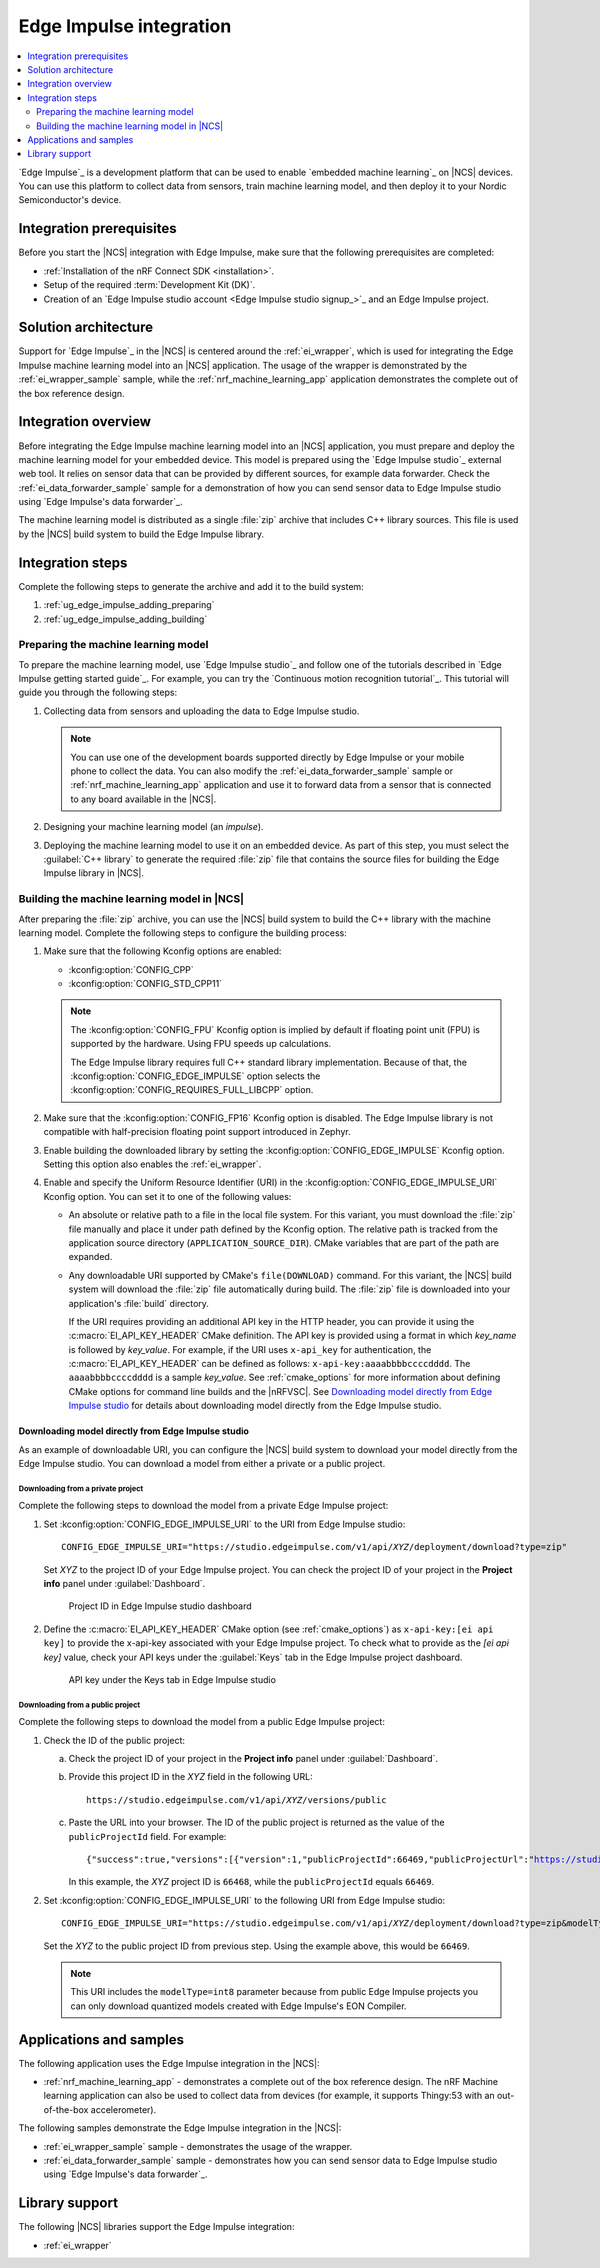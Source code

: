 .. _ug_edge_impulse:

Edge Impulse integration
########################

.. contents::
   :local:
   :depth: 2

`Edge Impulse`_ is a development platform that can be used to enable `embedded machine learning`_ on |NCS| devices.
You can use this platform to collect data from sensors, train machine learning model, and then deploy it to your Nordic Semiconductor's device.

Integration prerequisites
*************************

Before you start the |NCS| integration with Edge Impulse, make sure that the following prerequisites are completed:

* :ref:`Installation of the nRF Connect SDK <installation>`.
* Setup of the required :term:`Development Kit (DK)`.
* Creation of an `Edge Impulse studio account <Edge Impulse studio signup_>`_ and an Edge Impulse project.

Solution architecture
*********************

Support for `Edge Impulse`_ in the |NCS| is centered around the :ref:`ei_wrapper`, which is used for integrating the Edge Impulse machine learning model into an |NCS| application.
The usage of the wrapper is demonstrated by the :ref:`ei_wrapper_sample` sample, while the :ref:`nrf_machine_learning_app` application demonstrates the complete out of the box reference design.

.. _ug_edge_impulse_adding:

Integration overview
********************

Before integrating the Edge Impulse machine learning model into an |NCS| application, you must prepare and deploy the machine learning model for your embedded device.
This model is prepared using the `Edge Impulse studio`_ external web tool.
It relies on sensor data that can be provided by different sources, for example data forwarder.
Check the :ref:`ei_data_forwarder_sample` sample for a demonstration of how you can send sensor data to Edge Impulse studio using `Edge Impulse's data forwarder`_.

The machine learning model is distributed as a single :file:`zip` archive that includes C++ library sources.
This file is used by the |NCS| build system to build the Edge Impulse library.

Integration steps
*****************

Complete the following steps to generate the archive and add it to the build system:

1. :ref:`ug_edge_impulse_adding_preparing`
#. :ref:`ug_edge_impulse_adding_building`

.. _ug_edge_impulse_adding_preparing:

.. rst-class:: numbered-step

Preparing the machine learning model
====================================

To prepare the machine learning model, use `Edge Impulse studio`_ and follow one of the tutorials described in `Edge Impulse getting started guide`_.
For example, you can try the `Continuous motion recognition tutorial`_.
This tutorial will guide you through the following steps:

1. Collecting data from sensors and uploading the data to Edge Impulse studio.

   .. note::
     You can use one of the development boards supported directly by Edge Impulse or your mobile phone to collect the data.
     You can also modify the :ref:`ei_data_forwarder_sample` sample or :ref:`nrf_machine_learning_app` application and use it to forward data from a sensor that is connected to any board available in the |NCS|.

#. Designing your machine learning model (an *impulse*).
#. Deploying the machine learning model to use it on an embedded device.
   As part of this step, you must select the :guilabel:`C++ library` to generate the required :file:`zip` file that contains the source files for building the Edge Impulse library in |NCS|.

.. _ug_edge_impulse_adding_building:

.. rst-class:: numbered-step

Building the machine learning model in |NCS|
============================================

After preparing the :file:`zip` archive, you can use the |NCS| build system to build the C++ library with the machine learning model.
Complete the following steps to configure the building process:

1. Make sure that the following Kconfig options are enabled:

   * :kconfig:option:`CONFIG_CPP`
   * :kconfig:option:`CONFIG_STD_CPP11`

   .. note::
      The :kconfig:option:`CONFIG_FPU` Kconfig option is implied by default if floating point unit (FPU) is supported by the hardware.
      Using FPU speeds up calculations.

      The Edge Impulse library requires full C++ standard library implementation.
      Because of that, the :kconfig:option:`CONFIG_EDGE_IMPULSE` option selects the :kconfig:option:`CONFIG_REQUIRES_FULL_LIBCPP` option.

#. Make sure that the :kconfig:option:`CONFIG_FP16` Kconfig option is disabled.
   The Edge Impulse library is not compatible with half-precision floating point support introduced in Zephyr.
#. Enable building the downloaded library by setting the :kconfig:option:`CONFIG_EDGE_IMPULSE` Kconfig option.
   Setting this option also enables the :ref:`ei_wrapper`.
#. Enable and specify the Uniform Resource Identifier (URI) in the :kconfig:option:`CONFIG_EDGE_IMPULSE_URI` Kconfig option.
   You can set it to one of the following values:

   * An absolute or relative path to a file in the local file system.
     For this variant, you must download the :file:`zip` file manually and place it under path defined by the Kconfig option.
     The relative path is tracked from the application source directory (``APPLICATION_SOURCE_DIR``).
     CMake variables that are part of the path are expanded.
   * Any downloadable URI supported by CMake's ``file(DOWNLOAD)`` command.
     For this variant, the |NCS| build system will download the :file:`zip` file automatically during build.
     The :file:`zip` file is downloaded into your application's :file:`build` directory.

     If the URI requires providing an additional API key in the HTTP header, you can provide it using the :c:macro:`EI_API_KEY_HEADER` CMake definition.
     The API key is provided using a format in which *key_name* is followed by *key_value*.
     For example, if the URI uses ``x-api_key`` for authentication, the :c:macro:`EI_API_KEY_HEADER` can be defined as follows: ``x-api-key:aaaabbbbccccdddd``.
     The ``aaaabbbbccccdddd`` is a sample *key_value*.
     See :ref:`cmake_options` for more information about defining CMake options for command line builds and the |nRFVSC|.
     See `Downloading model directly from Edge Impulse studio`_ for details about downloading model directly from the Edge Impulse studio.

Downloading model directly from Edge Impulse studio
---------------------------------------------------

As an example of downloadable URI, you can configure the |NCS| build system to download your model directly from the Edge Impulse studio.
You can download a model from either a private or a public project.

Downloading from a private project
++++++++++++++++++++++++++++++++++

Complete the following steps to download the model from a private Edge Impulse project:

1. Set :kconfig:option:`CONFIG_EDGE_IMPULSE_URI` to the URI from Edge Impulse studio:

   .. parsed-literal::
      :class: highlight

      CONFIG_EDGE_IMPULSE_URI="https:\ //studio.edgeimpulse.com/v1/api/*XYZ*/deployment/download?type=zip"

   Set *XYZ* to the project ID of your Edge Impulse project.
   You can check the project ID of your project in the **Project info** panel under :guilabel:`Dashboard`.

   .. figure:: images/ei_project_id.png
      :scale: 50 %
      :alt: Project ID in Edge Impulse studio dashboard

      Project ID in Edge Impulse studio dashboard

#. Define the :c:macro:`EI_API_KEY_HEADER` CMake option (see :ref:`cmake_options`) as ``x-api-key:[ei api key]`` to provide the x-api-key associated with your Edge Impulse project.
   To check what to provide as the *[ei api key]* value, check your API keys under the :guilabel:`Keys` tab in the Edge Impulse project dashboard.

   .. figure:: images/ei_api_key.png
      :scale: 50 %
      :alt: API key under the Keys tab in Edge Impulse studio

      API key under the Keys tab in Edge Impulse studio

Downloading from a public project
+++++++++++++++++++++++++++++++++

Complete the following steps to download the model from a public Edge Impulse project:

1. Check the ID of the public project:

   a. Check the project ID of your project in the **Project info** panel under :guilabel:`Dashboard`.
   #. Provide this project ID in the *XYZ* field in the following URL:

      .. parsed-literal::
         :class: highlight

         https:\ //studio.edgeimpulse.com/v1/api/*XYZ*/versions/public

   #. Paste the URL into your browser.
      The ID of the public project is returned as the value of the ``publicProjectId`` field.
      For example:

      .. parsed-literal::
         :class: highlight

         {"success":true,"versions":[{"version":1,"publicProjectId":66469,"publicProjectUrl":"https://studio.edgeimpulse.com/public/66468/latest"}]}

      In this example, the *XYZ* project ID is ``66468``, while the ``publicProjectId`` equals ``66469``.

#. Set :kconfig:option:`CONFIG_EDGE_IMPULSE_URI` to the following URI from Edge Impulse studio:

   .. parsed-literal::
      :class: highlight

      CONFIG_EDGE_IMPULSE_URI="https:\ //studio.edgeimpulse.com/v1/api/*XYZ*/deployment/download?type=zip&modelType=int8"

   Set the *XYZ* to the public project ID from previous step.
   Using the example above, this would be ``66469``.

   .. note::
      This URI includes the ``modelType=int8`` parameter because from public Edge Impulse projects you can only download quantized models created with Edge Impulse's EON Compiler.

Applications and samples
************************

The following application uses the Edge Impulse integration in the |NCS|:

* :ref:`nrf_machine_learning_app` - demonstrates a complete out of the box reference design.
  The nRF Machine learning application can also be used to collect data from devices (for example, it supports Thingy:53 with an out-of-the-box accelerometer).

The following samples demonstrate the Edge Impulse integration in the |NCS|:

* :ref:`ei_wrapper_sample` sample - demonstrates the usage of the wrapper.
* :ref:`ei_data_forwarder_sample` sample - demonstrates how you can send sensor data to Edge Impulse studio using `Edge Impulse's data forwarder`_.

Library support
***************

The following |NCS| libraries support the Edge Impulse integration:

* :ref:`ei_wrapper`
